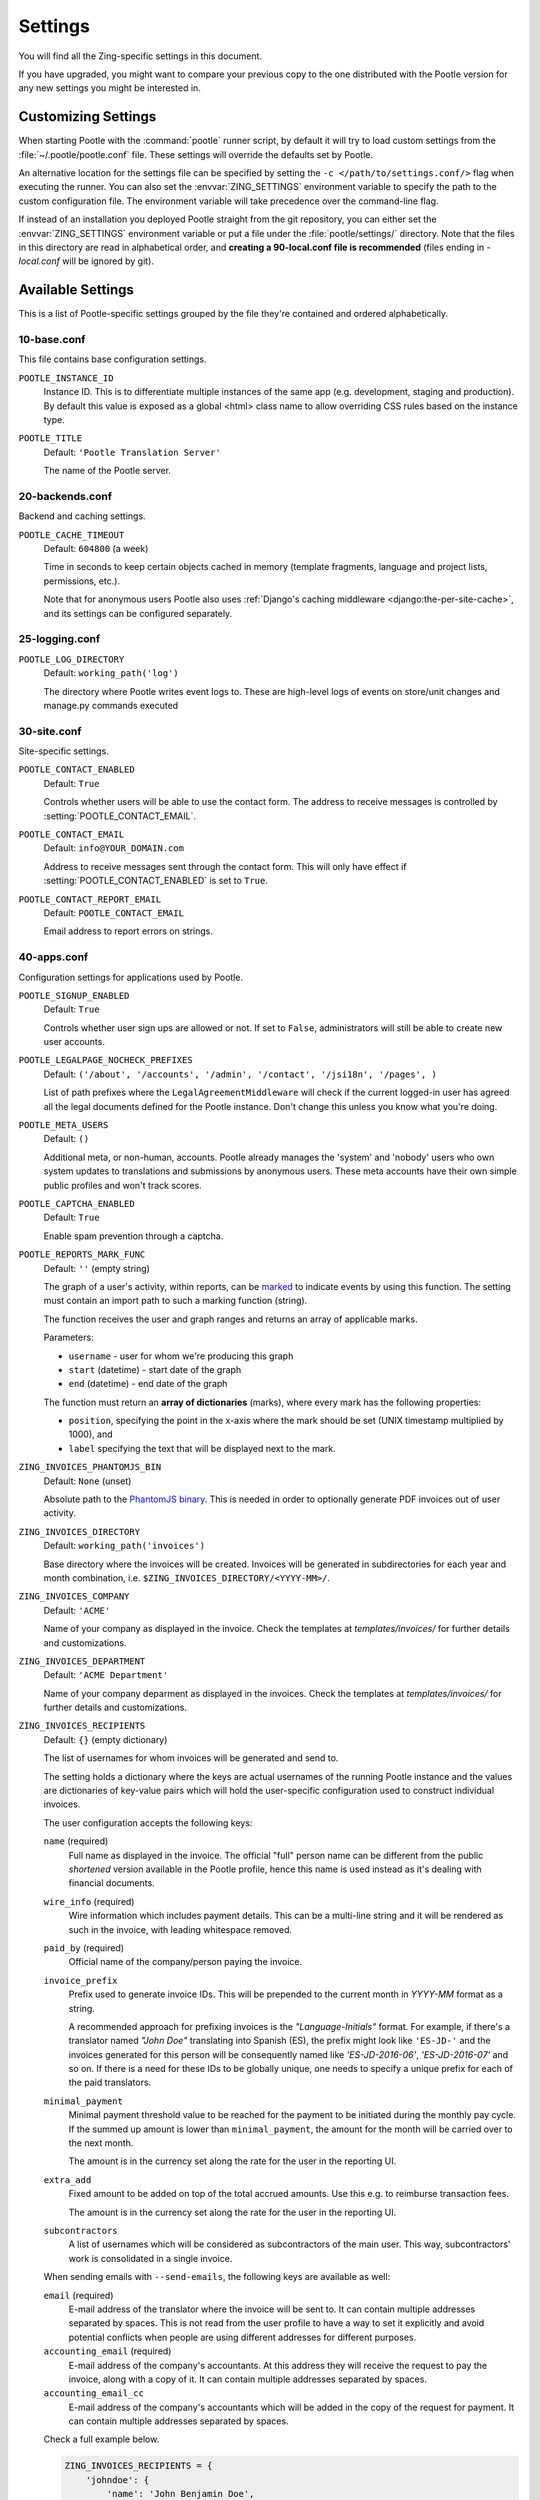 .. _settings:

Settings
========

You will find all the Zing-specific settings in this document.

If you have upgraded, you might want to compare your previous copy to the one
distributed with the Pootle version for any new settings you might be interested
in.


.. _settings#customizing:

Customizing Settings
--------------------

When starting Pootle with the :command:`pootle` runner script, by default it
will try to load custom settings from the :file:`~/.pootle/pootle.conf` file.
These settings will override the defaults set by Pootle.

An alternative location for the settings file can be specified by setting the
``-c </path/to/settings.conf/>`` flag when executing the runner. You can also
set the :envvar:`ZING_SETTINGS` environment variable to specify the path to
the custom configuration file. The environment variable will take precedence
over the command-line flag.

If instead of an installation you deployed Pootle straight from the git
repository, you can either set the :envvar:`ZING_SETTINGS` environment
variable or put a file under the :file:`pootle/settings/` directory. Note that
the files in this directory are read in alphabetical order, and **creating a
90-local.conf file is recommended** (files ending in *-local.conf* will be
ignored by git).


.. _settings#available:

Available Settings
------------------

This is a list of Pootle-specific settings grouped by the file they're
contained and ordered alphabetically.


10-base.conf
^^^^^^^^^^^^

This file contains base configuration settings.


.. setting:: POOTLE_INSTANCE_ID

``POOTLE_INSTANCE_ID``
  Instance ID. This is to differentiate multiple instances
  of the same app (e.g. development, staging and production).
  By default this value is exposed as a global <html> class name
  to allow overriding CSS rules based on the instance type.


.. setting:: POOTLE_TITLE

``POOTLE_TITLE``
  Default: ``'Pootle Translation Server'``

  The name of the Pootle server.


20-backends.conf
^^^^^^^^^^^^^^^^

Backend and caching settings.


.. setting:: POOTLE_CACHE_TIMEOUT

``POOTLE_CACHE_TIMEOUT``
  Default: ``604800`` (a week)

  .. versionadded:: 2.7

  Time in seconds to keep certain objects cached in memory (template fragments,
  language and project lists, permissions, etc.).

  Note that for anonymous users Pootle also uses :ref:`Django's caching
  middleware <django:the-per-site-cache>`, and its settings can be configured
  separately.


25-logging.conf
^^^^^^^^^^^^^^^

.. setting:: POOTLE_LOG_DIRECTORY

``POOTLE_LOG_DIRECTORY``
  Default: ``working_path('log')``

  .. versionadded:: 2.7

  The directory where Pootle writes event logs to. These are high-level
  logs of events on store/unit changes and manage.py commands executed


30-site.conf
^^^^^^^^^^^^

Site-specific settings.


.. setting:: POOTLE_CONTACT_ENABLED

``POOTLE_CONTACT_ENABLED``
  Default: ``True``

  Controls whether users will be able to use the contact form. The address to
  receive messages is controlled by :setting:`POOTLE_CONTACT_EMAIL`.


.. setting:: POOTLE_CONTACT_EMAIL

``POOTLE_CONTACT_EMAIL``
  Default: ``info@YOUR_DOMAIN.com``

  Address to receive messages sent through the contact form. This will only
  have effect if :setting:`POOTLE_CONTACT_ENABLED` is set to ``True``.


.. setting:: POOTLE_CONTACT_REPORT_EMAIL

``POOTLE_CONTACT_REPORT_EMAIL``
  Default: ``POOTLE_CONTACT_EMAIL``

  .. versionadded:: 2.7

  Email address to report errors on strings.


40-apps.conf
^^^^^^^^^^^^

Configuration settings for applications used by Pootle.


.. setting:: POOTLE_SIGNUP_ENABLED

``POOTLE_SIGNUP_ENABLED``
  Default: ``True``

  .. versionchanged:: 2.7

  Controls whether user sign ups are allowed or not. If set to ``False``,
  administrators will still be able to create new user accounts.


.. setting:: POOTLE_LEGALPAGE_NOCHECK_PREFIXES

``POOTLE_LEGALPAGE_NOCHECK_PREFIXES``
  Default: ``('/about', '/accounts', '/admin', '/contact', '/jsi18n', '/pages', )``

  .. versionchanged:: 2.7

  List of path prefixes where the ``LegalAgreementMiddleware`` will check
  if the current logged-in user has agreed all the legal documents defined
  for the Pootle instance. Don't change this unless you know what you're
  doing.

.. setting:: POOTLE_META_USERS

``POOTLE_META_USERS``
  Default: ``()``

  .. versionadded:: 2.7

  Additional meta, or non-human, accounts. Pootle already manages the 'system'
  and 'nobody' users who own system updates to translations and submissions by
  anonymous users.  These meta accounts have their own simple public profiles
  and won't track scores.


.. setting:: POOTLE_CAPTCHA_ENABLED

``POOTLE_CAPTCHA_ENABLED``
  Default: ``True``

  Enable spam prevention through a captcha.


.. setting:: POOTLE_REPORTS_MARK_FUNC

``POOTLE_REPORTS_MARK_FUNC``
  Default: ``''`` (empty string)

  .. versionadded:: 2.7

  The graph of a user's activity, within reports, can be `marked
  <https://code.google.com/archive/p/flot-marks/>`_  to indicate events by
  using this function. The setting must contain an import path to such a
  marking function (string).

  The function receives the user and graph ranges and returns an array of
  applicable marks.

  Parameters:

  - ``username`` - user for whom we're producing this graph
  - ``start`` (datetime) - start date of the graph
  - ``end`` (datetime) - end date of the graph

  The function must return an **array of dictionaries** (marks), where
  every mark has the following properties:

  - ``position``, specifying the point in the x-axis where the mark should
    be set (UNIX timestamp multiplied by 1000), and
  - ``label`` specifying the text that will be displayed next to the mark.


.. setting:: ZING_INVOICES_PHANTOMJS_BIN

``ZING_INVOICES_PHANTOMJS_BIN``
  Default: ``None`` (unset)

  Absolute path to the `PhantomJS binary <http://phantomjs.org/>`_. This is
  needed in order to optionally generate PDF invoices out of user activity.


.. setting:: ZING_INVOICES_DIRECTORY

``ZING_INVOICES_DIRECTORY``
  Default: ``working_path('invoices')``

  Base directory where the invoices will be created. Invoices will be generated
  in subdirectories for each year and month combination, i.e.
  ``$ZING_INVOICES_DIRECTORY/<YYYY-MM>/``.


.. setting:: ZING_INVOICES_COMPANY

``ZING_INVOICES_COMPANY``
  Default: ``'ACME'``

  Name of your company as displayed in the invoice. Check the templates at
  *templates/invoices/* for further details and customizations.


.. setting:: ZING_INVOICES_DEPARTMENT

``ZING_INVOICES_DEPARTMENT``
  Default: ``'ACME Department'``

  Name of your company deparment as displayed in the invoices. Check the
  templates at *templates/invoices/* for further details and customizations.


.. setting:: ZING_INVOICES_RECIPIENTS

``ZING_INVOICES_RECIPIENTS``
  Default: ``{}`` (empty dictionary)

  The list of usernames for whom invoices will be generated and send to.

  The setting holds a dictionary where the keys are actual usernames of the
  running Pootle instance and the values are dictionaries of key-value pairs
  which will hold the user-specific configuration used to construct individual
  invoices.

  The user configuration accepts the following keys:

  ``name`` (required)
    Full name as displayed in the invoice. The official "full" person name can
    be different from the public *shortened* version available in the Pootle
    profile, hence this name is used instead as it's dealing with financial
    documents.

  ``wire_info`` (required)
    Wire information which includes payment details. This can be a multi-line
    string and it will be rendered as such in the invoice, with leading
    whitespace removed.

  ``paid_by`` (required)
    Official name of the company/person paying the invoice.

  ``invoice_prefix``
    Prefix used to generate invoice IDs. This will be prepended to the current
    month in `YYYY-MM` format as a string.

    A recommended approach for prefixing invoices is the *"Language-Initials"*
    format. For example, if there's a translator named *"John Doe"* translating
    into Spanish (ES), the prefix might look like ``'ES-JD-'`` and the invoices
    generated for this person will be consequently named like *'ES-JD-2016-06'*,
    *'ES-JD-2016-07'* and so on. If there is a need for these IDs to be globally
    unique, one needs to specify a unique prefix for each of the paid
    translators.

  ``minimal_payment``
    Minimal payment threshold value to be reached for the payment to be
    initiated during the monthly pay cycle. If the summed up amount is lower
    than ``minimal_payment``, the amount for the month will be carried over to
    the next month.

    The amount is in the currency set along the rate for the user in the
    reporting UI.

  ``extra_add``
    Fixed amount to be added on top of the total accrued amounts. Use this e.g.
    to reimburse transaction fees.

    The amount is in the currency set along the rate for the user in the
    reporting UI.

  ``subcontractors``
    A list of usernames which will be considered as subcontractors of the main
    user. This way, subcontractors' work is consolidated in a single invoice.

  When sending emails with ``--send-emails``, the following keys are available
  as well:

  ``email`` (required)
    E-mail address of the translator where the invoice will be sent to. It can
    contain multiple addresses separated by spaces.
    This is not read from the user profile to have a way to set it explicitly
    and avoid potential conflicts when people are using different addresses for
    different purposes.

  ``accounting_email`` (required)
    E-mail address of the company's accountants. At this address they will
    receive the request to pay the invoice, along with a copy of it.
    It can contain multiple addresses separated by spaces.

  ``accounting_email_cc``
    E-mail address of the company's accountants which will be added in the copy
    of the request for payment.
    It can contain multiple addresses separated by spaces.

  Check a full example below.

  .. code-block:: python

    ZING_INVOICES_RECIPIENTS = {
        'johndoe': {
            'name': 'John Benjamin Doe',
            'invoice_prefix': 'JD-',
            'paid_by': 'ACME Corp.',
            'wire_info': u"""
                Name on Account: John Doe
                Bank: TEST BANK
                SWIFT: SWIFT number
                Agency: Agency number
                Current Account: Acc. number
                CPF: C.P.F. number
                """,

            'minimal_payment': 50,
            'extra_add': 30,
            'subcontractors': (
                '<username1>', '<username2>',
            ),

            'email': 'johndoe@example.com',
            'accounting_email': 'accountant@example.com',
            'accounting_email_cc': 'other.accountant@example.com',
        },
    }


.. setting:: POOTLE_SCORE_COEFFICIENTS

``POOTLE_SCORE_COEFFICIENTS``
  Default::

    {
        'EDIT': 5.0/7,
        'REVIEW': 2.0/7,
        'SUGGEST': 0.2,
        'ANALYZE': 0.1,
    }

  .. versionadded:: 2.7.3

  Parameters:

  - ``EDIT`` - coefficient to calculate an user score change for
    edit actions.
  - ``REVIEW`` - coefficient to calculate an user score change for
    review actions.
  - ``SUGGEST`` - coefficient to calculate an user score change for
    new suggestions.
  - ``ANALYZE`` - coefficient to calculate an user score change for
    rejecting suggestions and penalty for the rejected suggestion.


60-translation.conf
^^^^^^^^^^^^^^^^^^^

Translation environment configuration settings.

.. setting:: POOTLE_SYNC_FILE_MODE

``POOTLE_SYNC_FILE_MODE``
  Default: ``0644``

  .. versionchanged:: 2.7

  On POSIX systems, files synchronized to disk will be assigned this permission.
  Use ``0644`` for publically-readable files or ``0600`` if you want only the
  Pootle user to be able to read them.


.. setting:: POOTLE_TM_SERVER

``POOTLE_TM_SERVER``
  .. versionadded:: 2.7

  .. versionchanged:: 2.7.3

     Added the :setting:`WEIGHT <POOTLE_TM_SERVER-WEIGHT>` and
     :setting:`MIN_SIMILARITY <POOTLE_TM_SERVER-MIN_SIMILARITY>` options. Also
     added another default TM used to import external translations from files.


  Default: ``{}`` (empty dict)

  Example configuration for TM server:

  .. code-block:: python

    {
        'HOST': 'localhost',
        'PORT': 9200,
    }


  This is configured to access a standard Elasticsearch setup.  Change the
  settings for any non-standard setup.  Change ``HOST`` and ``PORT`` settings
  as required.

  The TM is automatically updated every time a new translation is submitted.

  .. setting:: POOTLE_TM_SERVER-INDEX_NAME

  ``INDEX_NAME`` is the name of the index to be created. It is optional, it
  defaults to *translations*.

  .. setting:: POOTLE_TM_SERVER-MIN_SIMILARITY

  ``MIN_SIMILARITY`` serves as a threshold value to filter out results that are
  potentially too far from the source text. The Levenshtein distance is
  considered when measuring how similar the text is from the source text, and
  this represents a real value in the (0..1) range, 1 being 100% similarity.
  The default value (0.7) should work fine in most cases, although your mileage
  might vary.


.. setting:: POOTLE_MT_BACKENDS

``POOTLE_MT_BACKENDS``
  Default: ``[]`` (empty list)

  This setting enables translation suggestions through several online services.

  The elements for the list are two-element tuples containing the name of the
  service and an optional API key.

  Available options are:

  ``GOOGLE_TRANSLATE``: Google Translate service.
    For this service you need to obtain an API key. Note that Google Translate
    API is a `paid service <https://cloud.google.com/translate/v2/pricing>`_.

  ``YANDEX_TRANSLATE``: Yandex.Translate service.
    For this service you need to `obtain a Yandex API key
    <https://tech.yandex.com/keys/get/?service=trnsl>`_.

.. setting:: PARSE_POOL_CULL_FREQUENCY

``PARSE_POOL_CULL_FREQUENCY``
  Default: ``4``

  When the pool fills up, 1/PARSE_POOL_CULL_FREQUENCY number of files will be
  removed from the pool.


.. setting:: PARSE_POOL_SIZE

``PARSE_POOL_SIZE``
  Default: ``40``

  To avoid rereading and reparsing translation files from disk on
  every request, Pootle keeps a pool of already parsed files in memory.

  Larger pools will offer better performance, but higher memory usage
  (per server process).


.. setting:: POOTLE_TRANSLATION_DIRECTORY

``POOTLE_TRANSLATION_DIRECTORY``
  Default: ``working_path('translations')``

  The directory where projects hosted on Pootle store their translation files.
  :djadmin:`sync_stores` will write to this directory and
  :djadmin:`update_stores` will read from this directory.


.. setting:: POOTLE_QUALITY_CHECKER

``POOTLE_QUALITY_CHECKER``
  Default: ``'pootle_misc.checks.ENChecker'``

  .. versionadded:: 2.7

  The import path to a class that provides alternate quality checks to
  Pootle.  If it is unset then the Translate Toolkit checking functions are
  used and you can make adjustments in the project's admin page.  If set
  then the quality checker function is used for all projects.

  .. note:: If set, only the checker function defined here is used instead of
     the Translate Toolkit counterparts. Both cannot be selectively applied.


.. setting:: POOTLE_WORDCOUNT_FUNC

``POOTLE_WORDCOUNT_FUNC``
  Default: ``translate.storage.statsdb.wordcount``

  .. versionadded:: 2.7

  The import path to a function that provides wordcounts for Pootle.

  Current options:

  - Translate Toolkit (default) - translate.storage.statsdb.wordcount
  - Pootle - pootle.core.utils.wordcount.wordcount

  Adding a custom function allows you to alter how words are counted.

  .. warning:: Changing this function requires that you run
     :djadmin:`refresh_stats --calculate-wordcount <refresh_stats>` to
     recalculate the associated wordcounts.
